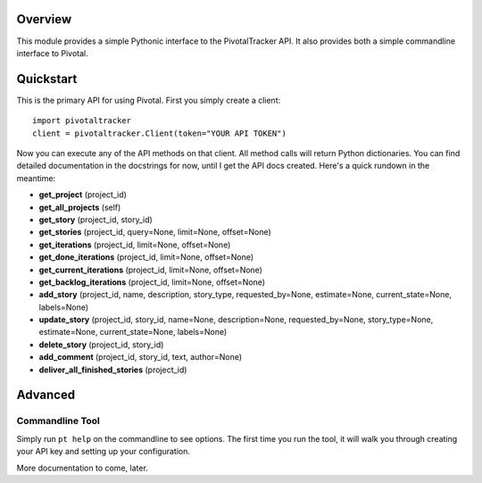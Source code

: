 Overview
========

This module provides a simple Pythonic interface to the PivotalTracker API.
It also provides both a simple commandline interface to Pivotal.

Quickstart
==========

This is the primary API for using Pivotal.  First you simply create a client::

    import pivotaltracker
    client = pivotaltracker.Client(token="YOUR API TOKEN")
    
Now you can execute any of the API methods on that client.  All method calls will return Python dictionaries.
You can find detailed documentation in the docstrings for now, until I get the API docs created.
Here's a quick rundown in the meantime:

* **get_project** (project_id)
* **get_all_projects** (self)
* **get_story** (project_id, story_id)
* **get_stories** (project_id, query=None, limit=None, offset=None)
* **get_iterations** (project_id, limit=None, offset=None)
* **get_done_iterations** (project_id, limit=None, offset=None)
* **get_current_iterations** (project_id, limit=None, offset=None)
* **get_backlog_iterations** (project_id, limit=None, offset=None)
* **add_story** (project_id, name, description, story_type, requested_by=None, estimate=None, current_state=None, labels=None)
* **update_story** (project_id, story_id, name=None, description=None, requested_by=None, story_type=None, estimate=None, current_state=None, labels=None)
* **delete_story** (project_id, story_id)
* **add_comment** (project_id, story_id, text, author=None)
* **deliver_all_finished_stories** (project_id)

Advanced
========

Commandline Tool
----------------
Simply run ``pt help`` on the commandline to see options.  The first time you run the tool,
it will walk you through creating your API key and setting up your configuration.

More documentation to come, later.
